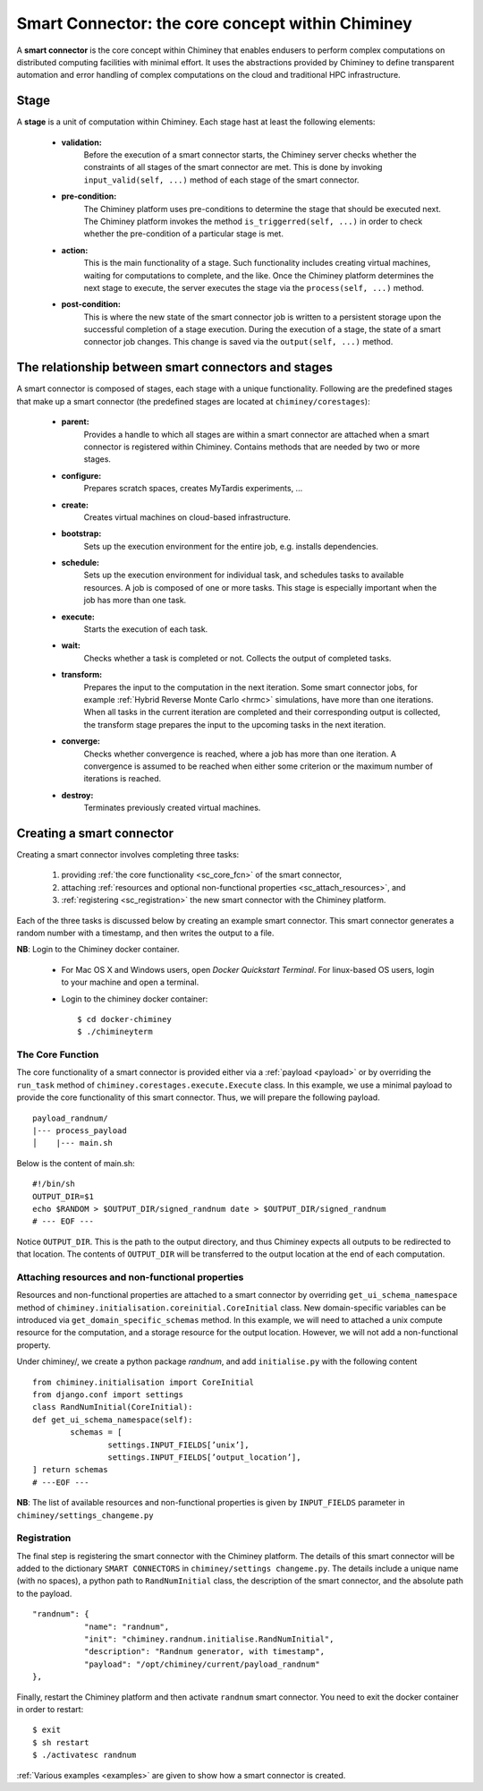 
.. _smart_connector_desc:

Smart Connector: the core concept within Chiminey
-------------------------------------------------

A **smart connector** is the core concept within  Chiminey that enables endusers to
perform complex computations on distributed computing facilities with minimal effort.
It  uses the abstractions provided by Chiminey to define  transparent automation and error handling of
complex  computations on the cloud and traditional HPC infrastructure.




Stage
"""""

A **stage** is a unit of computation within Chiminey. Each stage hast at least the following elements:

    - **validation:**
        Before the execution of a smart connector starts, the Chiminey server checks whether the constraints of all stages of the smart connector are met. This is done by invoking  ``input_valid(self, ...)`` method of each stage of the smart connector.

    - **pre-condition:**
        The Chiminey platform uses  pre-conditions to determine the stage that should be  executed next.  The Chiminey platform invokes the  method ``is_triggerred(self, ...)`` in order to check whether the  pre-condition  of a particular stage is met.

    - **action:**
        This is the main functionality of a stage. Such functionality includes creating virtual machines, waiting for computations to complete, and the like. Once the Chiminey platform determines the next stage to execute, the server executes the stage via  the ``process(self, ...)`` method.

    - **post-condition:**
        This is where the  new state of the smart connector job is written to a persistent storage upon the successful completion of  a stage execution. During the execution of a stage, the state of a smart connector job changes. This change is saved via the ``output(self, ...)`` method.



The relationship between smart connectors and stages
""""""""""""""""""""""""""""""""""""""""""""""""""""

A smart connector is composed of stages,
each stage  with  a unique functionality.
Following are the predefined stages that make up a smart connector (the predefined stages are located at ``chiminey/corestages``):

    - **parent:**
        Provides a handle to which all stages are within a smart connector are attached when a smart connector is registered within Chiminey.  Contains methods that are needed by two or more stages.

    - **configure:**
        Prepares scratch spaces, creates MyTardis experiments, ...

    - **create:**
        Creates virtual machines on cloud-based infrastructure.

    - **bootstrap:**
        Sets up the execution environment for the entire job, e.g. installs dependencies.

    - **schedule:**
        Sets up the execution environment for individual task, and schedules tasks to available resources. A job is composed of one or more tasks. This stage is especially important when the job has more than one task.

    - **execute:**
        Starts the execution of each task.

    - **wait:**
        Checks whether a task is completed or not. Collects the output of completed tasks.

    - **transform:**
        Prepares the input to the computation in the next iteration. Some smart connector jobs, for example :ref:`Hybrid Reverse Monte Carlo <hrmc>` simulations,   have more than one iterations. When all tasks in the  current iteration are completed and their corresponding output is collected, the transform stage prepares the input to  the upcoming tasks  in the next iteration.

    - **converge:**
        Checks whether convergence is reached, where a job has more than one iteration.  A convergence  is assumed to be reached when either  some criterion or  the maximum number of iterations is reached.

    - **destroy:**
        Terminates previously created virtual machines.



.. _create_sc:

Creating a smart connector
"""""""""""""""""""""""""""

Creating a smart connector involves completing three tasks:

  #. providing :ref:`the core functionality <sc_core_fcn>` of the smart connector,
  #. attaching :ref:`resources and optional non-functional properties <sc_attach_resources>`, and
  #. :ref:`registering <sc_registration>` the new smart connector with the Chiminey platform.


Each of the three tasks is discussed below by  creating an example smart connector. This  smart connector  generates a random number with a timestamp,  and then writes the output to a file.


**NB**: Login to the Chiminey docker container.

    - For Mac OS X and Windows users, open `Docker Quickstart Terminal`. For linux-based OS users, login to your machine and open a terminal.

    - Login to the chiminey docker container::

        $ cd docker-chiminey
        $ ./chimineyterm



.. _sc_core_fcn:

The Core Function
~~~~~~~~~~~~~~~~~

The core functionality of a smart connector is provided either via a :ref:`payload <payload>` or by overriding the ``run_task`` method of ``chiminey.corestages.execute.Execute`` class.
In this example, we use a minimal payload to provide the core functionality of this smart connector. Thus, we will prepare the following payload.

::

    payload_randnum/
    |--- process_payload
    │    |--- main.sh


Below is the content of main.sh::

  #!/bin/sh
  OUTPUT_DIR=$1
  echo $RANDOM > $OUTPUT_DIR/signed_randnum date > $OUTPUT_DIR/signed_randnum
  # --- EOF ---


Notice ``OUTPUT_DIR``. This is the path to the output directory, and thus Chiminey expects all outputs to be redirected to that location.
The contents of ``OUTPUT_DIR`` will be transferred to the output location at the end of each computation.


.. _sc_attach_resources:

Attaching resources and non-functional properties
~~~~~~~~~~~~~~~~~~~~~~~~~~~~~~~~~~~~~~~~~~~~~~~~~~~

Resources and non-functional properties are attached to a smart connector by overriding ``get_ui_schema_namespace`` method of ``chiminey.initialisation.coreinitial.CoreInitial`` class.
New domain-specific variables can be introduced via ``get_domain_specific_schemas`` method.  In this example, we will need to attached a unix compute resource for the computation, and
a storage resource for the output location. However, we will not add a non-functional property.

Under chiminey/, we create a python package `randnum`, and add ``initialise.py`` with the following content

::

    from chiminey.initialisation import CoreInitial
    from django.conf import settings
    class RandNumInitial(CoreInitial):
    def get_ui_schema_namespace(self):
            schemas = [
                    settings.INPUT_FIELDS[’unix’],
                    settings.INPUT_FIELDS[’output_location’],
    ] return schemas
    # ---EOF ---

**NB**: The list of available resources and non-functional properties is given by ``INPUT_FIELDS`` parameter in ``chiminey/settings_changeme.py``

.. _sc_registration:

Registration
~~~~~~~~~~~~~

The final step is registering the smart connector  with the Chiminey platform. The details of this smart connector will be added to the dictionary ``SMART CONNECTORS`` in ``chiminey/settings changeme.py``.
The details include a unique name (with no spaces), a python path to ``RandNumInitial`` class, the description of the smart connector, and the absolute path to the payload.

::

      "randnum": {
                 "name": "randnum",
                 "init": "chiminey.randnum.initialise.RandNumInitial",
                 "description": "Randnum generator, with timestamp",
                 "payload": "/opt/chiminey/current/payload_randnum"
      },


Finally, restart the Chiminey platform and then activate ``randnum`` smart connector. You need to exit the docker container in order to restart::

  $ exit
  $ sh restart
  $ ./activatesc randnum






:ref:`Various examples <examples>` are given to show how a smart connector is created.
